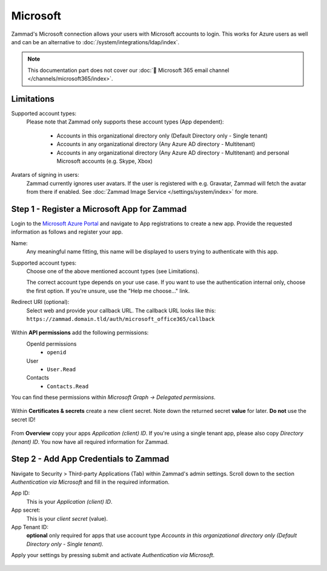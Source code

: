 Microsoft
=========

Zammad's Microsoft connection allows your users with Microsoft accounts to login.
This works for Azure users as well and can be an alternative to
:doc:`/system/integrations/ldap/index`.

.. note::

   This documentation part does not cover our
   :doc:`📧 Microsoft 365 email channel </channels/microsoft365/index>`.

.. figure:: /images/settings/security/third-party/microsoft/zammad-login-interface-with-microsoft-login.png
   :alt: Screenshot showing Microsoft login button on Zammad login screen.
   :scale: 75%
   :align: center

Limitations
-----------

Supported account types:
   Please note that Zammad only supports these account types (App dependent):

      * Accounts in this organizational directory only
        (Default Directory only - Single tenant)
      * Accounts in any organizational directory
        (Any Azure AD directory - Multitenant)
      * Accounts in any organizational directory
        (Any Azure AD directory - Multitenant)
        and personal Microsoft accounts (e.g. Skype, Xbox)

Avatars of signing in users:
   Zammad currently ignores user avatars. If the user is registered with
   e.g. Gravatar, Zammad will fetch the avatar from there if enabled.
   See :doc:`Zammad Image Service </settings/system/index>` for more.

Step 1 - Register a Microsoft App for Zammad
--------------------------------------------

Login to the `Microsoft Azure Portal <https://portal.azure.com/>`_
and navigate to App registrations to create a new app.
Provide the requested information as follows and register your app.

Name:
   Any meaningful name fitting, this name will be displayed to users
   trying to authenticate with this app.

Supported account types:
   Choose one of the above mentioned account types (see Limitations).

   The correct account type depends on your use case.
   If you want to use the authentication internal only, choose the first
   option. If you're unsure, use the "Help me choose..." link.

Redirect URI (optional):
   Select web and provide your callback URL.
   The callback URL looks like this:
   ``https://zammad.domain.tld/auth/microsoft_office365/callback``

.. figure:: /images/settings/security/third-party/microsoft/register-microsoft-app.gif
   :alt: Screencast showing how to register a Microsoft app
   :width: 80%
   :align: center

Within  **API permissions** add the following permissions:
   OpenId permissions
      * ``openid``
   User
      * ``User.Read``
   Contacts
      * ``Contacts.Read``

You can find these permissions within *Microsoft Graph → Delegated permissions*.

.. figure:: /images/settings/security/third-party/microsoft/microsoft-app-add-api-permissions.gif
   :alt: Screencast showing how to add required API permissions
   :width: 80%
   :align: center

Within **Certificates & secrets** create a new client secret.
Note down the returned secret **value** for later. **Do not** use the secret ID!

.. figure:: /images/settings/security/third-party/microsoft/microsoft-app-create-secret.gif
   :alt: Screencast showing how to create a new app secret
   :width: 80%
   :align: center

From **Overview** copy your apps *Application (client) ID*.
If you're using a single tenant app, please also copy *Directory (tenant) ID*.
You now have all required information for Zammad.

.. figure:: /images/settings/security/third-party/microsoft/microsoft-app-get-applicationID-and-tenantID.gif
   :alt: Screencast showing how to retreive application client and tenant IDs
   :width: 80%
   :align: center

Step 2 - Add App Credentials to Zammad
--------------------------------------

Navigate to Security > Third-party Applications (Tab) within Zammad's admin
settings. Scroll down to the section *Authentication via Microsoft* and
fill in the required information.

App ID:
   This is your *Application (client) ID*.

App secret:
   This is your *client secret* (value).

App Tenant ID:
   **optional** only required for apps that use account type
   *Accounts in this organizational directory only
   (Default Directory only - Single tenant).*

Apply your settings by pressing submit and activate
*Authentication via Microsoft*.

.. figure:: /images/settings/security/third-party/microsoft/add-microsoft-app-credentials-to-zammad.gif
   :alt: Screencast showing how to add app credentials and activating the
         authentication method
   :width: 80%
   :align: center
